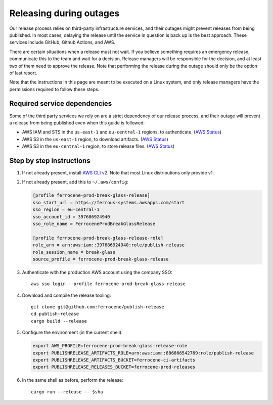 .. SPDX-License-Identifier: MIT OR Apache-2.0
   SPDX-FileCopyrightText: The Ferrocene Developers

Releasing during outages
========================

Our release process relies on third-party infrastructure services, and their
outages might prevent releases from being published. In most cases, delaying
the release until the service in question is back up is the best
approach. These services include GitHub, Github Actions, and AWS.

There are certain situations when a release must not wait. If you believe
something requires an emergency release, communicate this to the team and wait
for a decision. Release managers will be responsible for the decision, and at
least two of them need to approve the release. Note that performing the release
during the outage should only be the option of last resort.

Note that the instructions in this page are meant to be executed on a Linux
system, and only release managers have the permissions required to follow these
steps.

Required service dependencies
-----------------------------

Some of the third party services we rely on are a strict dependency of our
release process, and their outage will prevent a release from being published
even when this guide is followed:

* AWS IAM and STS in the ``us-east-1`` and ``eu-central-1`` regions, to
  authenticate. (`AWS Status`_)
* AWS S3 in the ``us-east-1`` region, to download artifacts. (`AWS Status`_)
* AWS S3 in the ``eu-central-1`` region, to store release files. (`AWS
  Status`_)

Step by step instructions
-------------------------

1. If not already present, install `AWS CLI v2`_. Note that most Linux
   distributions only provide v1.

2. If not already present, add this to ``~/.aws/config``:

   .. code-block:: ini

      [profile ferrocene-prod-break-glass-release]
      sso_start_url = https://ferrous-systems.awsapps.com/start
      sso_region = eu-central-1
      sso_account_id = 397686924940
      sso_role_name = FerroceneProdBreakGlassRelease

      [profile ferrocene-prod-break-glass-release-role]
      role_arn = arn:aws:iam::397686924940:role/publish-release
      role_session_name = break-glass
      source_profile = ferrocene-prod-break-glass-release

3. Authenticate with the production AWS account using the company SSO::

      aws sso login --profile ferrocene-prod-break-glass-release

4. Download and compile the release tooling::

      git clone git@github.com:ferrocene/publish-release
      cd publish-release
      cargo build --release

5. Configure the environment (in the current shell):

   .. code-block:: bash

      export AWS_PROFILE=ferrocene-prod-break-glass-release-role
      export PUBLISHRELEASE_ARTIFACTS_ROLE=arn:aws:iam::886866542769:role/publish-release
      export PUBLISHRELEASE_ARTIFACTS_BUCKET=ferrocene-ci-artifacts
      export PUBLISHRELEASE_RELEASES_BUCKET=ferrocene-prod-releases

6. In the same shell as before, perform the release::

      cargo run --release -- $sha

.. _AWS Status: https://health.aws.amazon.com/health/status
.. _AWS CLI v2: https://docs.aws.amazon.com/cli/latest/userguide/getting-started-install.html
